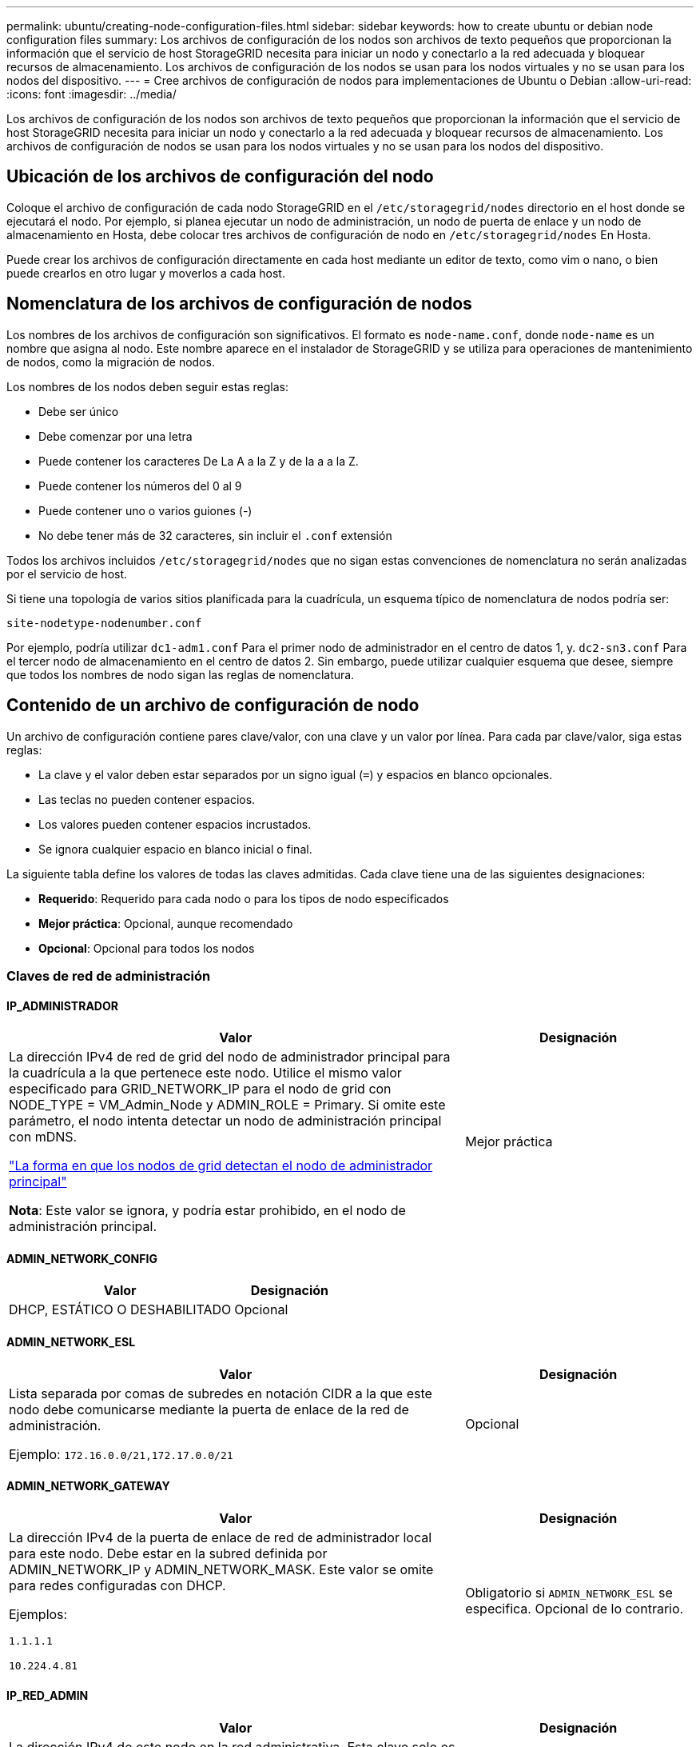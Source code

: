 ---
permalink: ubuntu/creating-node-configuration-files.html 
sidebar: sidebar 
keywords: how to create ubuntu or debian node configuration files 
summary: Los archivos de configuración de los nodos son archivos de texto pequeños que proporcionan la información que el servicio de host StorageGRID necesita para iniciar un nodo y conectarlo a la red adecuada y bloquear recursos de almacenamiento. Los archivos de configuración de los nodos se usan para los nodos virtuales y no se usan para los nodos del dispositivo. 
---
= Cree archivos de configuración de nodos para implementaciones de Ubuntu o Debian
:allow-uri-read: 
:icons: font
:imagesdir: ../media/


[role="lead"]
Los archivos de configuración de los nodos son archivos de texto pequeños que proporcionan la información que el servicio de host StorageGRID necesita para iniciar un nodo y conectarlo a la red adecuada y bloquear recursos de almacenamiento. Los archivos de configuración de nodos se usan para los nodos virtuales y no se usan para los nodos del dispositivo.



== Ubicación de los archivos de configuración del nodo

Coloque el archivo de configuración de cada nodo StorageGRID en el `/etc/storagegrid/nodes` directorio en el host donde se ejecutará el nodo. Por ejemplo, si planea ejecutar un nodo de administración, un nodo de puerta de enlace y un nodo de almacenamiento en Hosta, debe colocar tres archivos de configuración de nodo en `/etc/storagegrid/nodes` En Hosta.

Puede crear los archivos de configuración directamente en cada host mediante un editor de texto, como vim o nano, o bien puede crearlos en otro lugar y moverlos a cada host.



== Nomenclatura de los archivos de configuración de nodos

Los nombres de los archivos de configuración son significativos. El formato es `node-name.conf`, donde `node-name` es un nombre que asigna al nodo. Este nombre aparece en el instalador de StorageGRID y se utiliza para operaciones de mantenimiento de nodos, como la migración de nodos.

Los nombres de los nodos deben seguir estas reglas:

* Debe ser único
* Debe comenzar por una letra
* Puede contener los caracteres De La A a la Z y de la a a la Z.
* Puede contener los números del 0 al 9
* Puede contener uno o varios guiones (-)
* No debe tener más de 32 caracteres, sin incluir el `.conf` extensión


Todos los archivos incluidos `/etc/storagegrid/nodes` que no sigan estas convenciones de nomenclatura no serán analizadas por el servicio de host.

Si tiene una topología de varios sitios planificada para la cuadrícula, un esquema típico de nomenclatura de nodos podría ser:

`site-nodetype-nodenumber.conf`

Por ejemplo, podría utilizar `dc1-adm1.conf` Para el primer nodo de administrador en el centro de datos 1, y. `dc2-sn3.conf` Para el tercer nodo de almacenamiento en el centro de datos 2. Sin embargo, puede utilizar cualquier esquema que desee, siempre que todos los nombres de nodo sigan las reglas de nomenclatura.



== Contenido de un archivo de configuración de nodo

Un archivo de configuración contiene pares clave/valor, con una clave y un valor por línea. Para cada par clave/valor, siga estas reglas:

* La clave y el valor deben estar separados por un signo igual (`=`) y espacios en blanco opcionales.
* Las teclas no pueden contener espacios.
* Los valores pueden contener espacios incrustados.
* Se ignora cualquier espacio en blanco inicial o final.


La siguiente tabla define los valores de todas las claves admitidas. Cada clave tiene una de las siguientes designaciones:

* *Requerido*: Requerido para cada nodo o para los tipos de nodo especificados
* *Mejor práctica*: Opcional, aunque recomendado
* *Opcional*: Opcional para todos los nodos




=== Claves de red de administración



==== IP_ADMINISTRADOR

[cols="4a,2a"]
|===
| Valor | Designación 


 a| 
La dirección IPv4 de red de grid del nodo de administrador principal para la cuadrícula a la que pertenece este nodo. Utilice el mismo valor especificado para GRID_NETWORK_IP para el nodo de grid con NODE_TYPE = VM_Admin_Node y ADMIN_ROLE = Primary. Si omite este parámetro, el nodo intenta detectar un nodo de administración principal con mDNS.

link:how-grid-nodes-discover-primary-admin-node.html["La forma en que los nodos de grid detectan el nodo de administrador principal"]

*Nota*: Este valor se ignora, y podría estar prohibido, en el nodo de administración principal.
 a| 
Mejor práctica

|===


==== ADMIN_NETWORK_CONFIG

[cols="4a,2a"]
|===
| Valor | Designación 


 a| 
DHCP, ESTÁTICO O DESHABILITADO
 a| 
Opcional

|===


==== ADMIN_NETWORK_ESL

[cols="4a,2a"]
|===
| Valor | Designación 


 a| 
Lista separada por comas de subredes en notación CIDR a la que este nodo debe comunicarse mediante la puerta de enlace de la red de administración.

Ejemplo: `172.16.0.0/21,172.17.0.0/21`
 a| 
Opcional

|===


==== ADMIN_NETWORK_GATEWAY

[cols="4a,2a"]
|===
| Valor | Designación 


 a| 
La dirección IPv4 de la puerta de enlace de red de administrador local para este nodo. Debe estar en la subred definida por ADMIN_NETWORK_IP y ADMIN_NETWORK_MASK. Este valor se omite para redes configuradas con DHCP.

Ejemplos:

`1.1.1.1`

`10.224.4.81`
 a| 
Obligatorio si `ADMIN_NETWORK_ESL` se especifica. Opcional de lo contrario.

|===


==== IP_RED_ADMIN

[cols="4a,2a"]
|===
| Valor | Designación 


 a| 
La dirección IPv4 de este nodo en la red administrativa. Esta clave solo es necesaria cuando ADMIN_NETWORK_CONFIG = STATIC; no la especifique para otros valores.

Ejemplos:

`1.1.1.1`

`10.224.4.81`
 a| 
Necesario cuando ADMIN_NETWORK_CONFIG = STATIC.

Opcional de lo contrario.

|===


==== ADMIN_NETWORK_MAC

[cols="4a,2a"]
|===
| Valor | Designación 


 a| 
La dirección MAC de la interfaz de red de administración en el contenedor.

Este campo es opcional. Si se omite, se generará automáticamente una dirección MAC.

Debe tener 6 pares de dígitos hexadecimales separados por dos puntos.

Ejemplo: `b2:9c:02:c2:27:10`
 a| 
Opcional

|===


==== ADMIN_NETWORK_MASK

[cols="4a,2a"]
|===


 a| 
Valor
 a| 
Designación



 a| 
La máscara de red IPv4 para este nodo, en la red de administrador. Especifique esta clave cuando ADMIN_NETWORK_CONFIG = STATIC; no la especifique para otros valores.

Ejemplos:

`255.255.255.0`

`255.255.248.0`
 a| 
Necesario si se especifica ADMIN_NETWORK_IP y ADMIN_NETWORK_CONFIG = STATIC.

Opcional de lo contrario.

|===


==== MTU_RED_ADMIN

[cols="4a,2a"]
|===


 a| 
Valor
 a| 
Designación



 a| 
La unidad de transmisión máxima (MTU) para este nodo en la red de administración. No especifique si ADMIN_NETWORK_CONFIG = DHCP. Si se especifica, el valor debe estar entre 1280 y 9216. Si se omite, se utiliza 1500.

Si desea utilizar tramas gigantes, establezca el MTU en un valor adecuado para tramas gigantes, como 9000. De lo contrario, mantenga el valor predeterminado.

*IMPORTANTE*: El valor MTU de la red debe coincidir con el valor configurado en el puerto del switch al que está conectado el nodo. De lo contrario, pueden ocurrir problemas de rendimiento de red o pérdida de paquetes.

Ejemplos:

`1500`

`8192`
 a| 
Opcional

|===


==== ADMIN_NETWORK_TARGET

[cols="4a,2a"]
|===


 a| 
Valor
 a| 
Designación



 a| 
Nombre del dispositivo host que utilizará para el acceso a la red de administración mediante el nodo StorageGRID. Solo se admiten nombres de interfaces de red. Normalmente, se utiliza un nombre de interfaz diferente al especificado para GRID_NETWORK_TARGET o CLIENT_NETWORK_TARGET.

*Nota*: No utilice dispositivos de enlace o puente como objetivo de red. Configure una VLAN (u otra interfaz virtual) en la parte superior del dispositivo de enlace o utilice un puente y un par Ethernet virtual (veth).

*Mejor práctica*:especifique un valor aunque este nodo no tenga inicialmente una dirección IP de red de administración. Después, puede añadir una dirección IP de red de administrador más adelante, sin tener que volver a configurar el nodo en el host.

Ejemplos:

`bond0.1002`

`ens256`
 a| 
Mejor práctica

|===


==== ADMIN_NETWORK_TARGET_TYPE

[cols="4a,2a"]
|===


 a| 
Valor
 a| 
Designación



 a| 
Interfaz (este es el único valor admitido.)
 a| 
Opcional

|===


==== ADMIN_NETWORK_TARGET_TYPE_INTERFACE_CLONE_MAC

[cols="4a,2a"]
|===


 a| 
Valor
 a| 
Designación



 a| 
Verdadero o Falso

Establezca la clave en "TRUE" para que el contenedor StorageGRID use la dirección MAC de la interfaz de destino del host en la red de administración.

*Mejor práctica:* en redes donde se requiera el modo promiscuo, utilice la clave ADMIN_NETWORK_TARGET_TYPE_INTERFACE_CLONE_MAC en su lugar.

Para obtener más información sobre la clonación de MAC:

* link:../rhel/configuring-host-network.html#considerations-and-recommendations-for-mac-address-cloning["Consideraciones y recomendaciones para la clonación de direcciones MAC (Red Hat Enterprise Linux)"]
* link:../ubuntu/configuring-host-network.html#considerations-and-recommendations-for-mac-address-cloning["Consideraciones y recomendaciones para la clonación de direcciones MAC (Ubuntu o Debian)"]

 a| 
Mejor práctica

|===


==== ADMIN_ROLE

[cols="4a,2a"]
|===


 a| 
Valor
 a| 
Designación



 a| 
Primario o no primario

Esta clave solo es necesaria cuando NODE_TYPE = VM_ADMIN_Node; no la especifique para otros tipos de nodos.
 a| 
Necesario cuando NODE_TYPE = VM_ADMIN_Node

Opcional de lo contrario.

|===


=== Bloquear las teclas del dispositivo



==== BLOCK_DEVICE_AUDIT_LOGS

[cols="4a,2a"]
|===


 a| 
Valor
 a| 
Designación



 a| 
La ruta y el nombre del archivo especial del dispositivo de bloque que este nodo utilizará para el almacenamiento persistente de los registros de auditoría.

Ejemplos:

`/dev/disk/by-path/pci-0000:03:00.0-scsi-0:0:0:0`

`/dev/disk/by-id/wwn-0x600a09800059d6df000060d757b475fd`

`/dev/mapper/sgws-adm1-audit-logs`
 a| 
Necesario para nodos con NODE_TYPE = VM_ADMIN_Node. No lo especifique para otros tipos de nodo.

|===


==== BLOQUE_DISPOSITIVO_RANGEDB_NNNN

[cols="4a,2a"]
|===


 a| 
Valor
 a| 
Designación



 a| 
Ruta y nombre del archivo especial del dispositivo de bloque que este nodo utilizará para el almacenamiento de objetos persistente. Esta clave solo es necesaria para los nodos con NODE_TYPE = VM_Storage_Node; no la especifique para otros tipos de nodos.

Sólo SE requiere BLOCK_DEVICE_RANGEDB_000; el resto es opcional. El dispositivo de bloque especificado para BLOCK_DEVICE_RANGEDB_000 debe tener al menos 4 TB; los demás pueden ser más pequeños.

No deje espacios vacíos. Si especifica BLOCK_DEVICE_RANGEDB_005, también debe especificar BLOCK_DEVICE_RANGEDB_004.

*Nota*: Para la compatibilidad con las implementaciones existentes, las claves de dos dígitos son compatibles con los nodos actualizados.

Ejemplos:

`/dev/disk/by-path/pci-0000:03:00.0-scsi-0:0:0:0`

`/dev/disk/by-id/wwn-0x600a09800059d6df000060d757b475fd`

`/dev/mapper/sgws-sn1-rangedb-000`
 a| 
Obligatorio:

BLOQUE_DISPOSITIVO_RANGEDB_000

Opcional:

BLOQUE_DISPOSITIVO_RANGEDB_001

BLOQUE_DISPOSITIVO_RANGEDB_002

BLOQUE_DISPOSITIVO_RANGEDB_003

BLOQUE_DISPOSITIVO_RANGEDB_004

BLOQUE_DISPOSITIVO_RANGEDB_005

BLOQUE_DISPOSITIVO_RANGEDB_006

BLOQUE_DISPOSITIVO_RANGEDB_007

BLOQUE_DISPOSITIVO_RANGEDB_008

BLOQUE_DISPOSITIVO_RANGEDB_009

BLOQUE_DISPOSITIVO_RANGEDB_010

BLOQUE_DISPOSITIVO_RANGEDB_011

BLOQUE_DISPOSITIVO_RANGEDB_012

BLOQUE_DISPOSITIVO_RANGEDB_013

BLOQUE_DISPOSITIVO_RANGEDB_014

BLOQUE_DISPOSITIVO_RANGEDB_015

|===


==== BLOCK_DEVICE_TABLES

[cols="4a,2a"]
|===


 a| 
Valor
 a| 
Designación



 a| 
Ruta y nombre del archivo especial del dispositivo de bloque que este nodo utilizará para el almacenamiento persistente de tablas de bases de datos. Esta clave solo es necesaria para los nodos con NODE_TYPE = VM_ADMIN_Node; no la especifique para otros tipos de nodos.

Ejemplos:

`/dev/disk/by-path/pci-0000:03:00.0-scsi-0:0:0:0`

`/dev/disk/by-id/wwn-0x600a09800059d6df000060d757b475fd`

`/dev/mapper/sgws-adm1-tables`
 a| 
Obligatorio

|===


==== BLOCK_DEVICE_VAR_LOCAL

[cols="4a,2a"]
|===


 a| 
Valor
 a| 
Designación



 a| 
Ruta de acceso y nombre del archivo especial del dispositivo de bloque que este nodo utilizará para su `/var/local` almacenamiento persistente.

Ejemplos:

`/dev/disk/by-path/pci-0000:03:00.0-scsi-0:0:0:0`

`/dev/disk/by-id/wwn-0x600a09800059d6df000060d757b475fd`

`/dev/mapper/sgws-sn1-var-local`
 a| 
Obligatorio

|===


=== Claves de red cliente



==== CLIENT_NETWORK_CONFIG

[cols="4a,2a"]
|===


 a| 
Valor
 a| 
Designación



 a| 
DHCP, ESTÁTICO O DESHABILITADO
 a| 
Opcional

|===


==== PUERTA_DE_ENLACE_RED_CLIENTE

[cols="4a,2a"]
|===


 a| 
Valor
 a| 
Designación



 a| 
Dirección IPv4 de la puerta de enlace de red de cliente local para este nodo, que debe estar en la subred definida por CLIENT_NETWORK_IP y CLIENT_NETWORK_MASK. Este valor se omite para redes configuradas con DHCP.

Ejemplos:

`1.1.1.1`

`10.224.4.81`
 a| 
Opcional

|===


==== IP_RED_CLIENTE

[cols="4a,2a"]
|===


 a| 
Valor
 a| 
Designación



 a| 
La dirección IPv4 de este nodo en la red cliente.

Esta clave solo es necesaria cuando CLIENT_NETWORK_CONFIG = STATIC; no la especifique para otros valores.

Ejemplos:

`1.1.1.1`

`10.224.4.81`
 a| 
Necesario cuando CLIENT_NETWORK_CONFIG = ESTÁTICO

Opcional de lo contrario.

|===


==== MAC_RED_CLIENTE

[cols="4a,2a"]
|===


 a| 
Valor
 a| 
Designación



 a| 
La dirección MAC de la interfaz de red de cliente en el contenedor.

Este campo es opcional. Si se omite, se generará automáticamente una dirección MAC.

Debe tener 6 pares de dígitos hexadecimales separados por dos puntos.

Ejemplo: `b2:9c:02:c2:27:20`
 a| 
Opcional

|===


==== MÁSCARA_RED_CLIENTE

[cols="4a,2a"]
|===


 a| 
Valor
 a| 
Designación



 a| 
La máscara de red IPv4 para este nodo en la red de cliente.

Especifique esta clave cuando CLIENT_NETWORK_CONFIG = STATIC; no la especifique para otros valores.

Ejemplos:

`255.255.255.0`

`255.255.248.0`
 a| 
Necesario si se especifica CLIENT_NETWORK_ip y CLIENT_NETWORK_CONFIG = ESTÁTICO

Opcional de lo contrario.

|===


==== MTU_RED_CLIENTE

[cols="4a,2a"]
|===


 a| 
Valor
 a| 
Designación



 a| 
La unidad de transmisión máxima (MTU) para este nodo en la red cliente. No especifique si CLIENT_NETWORK_CONFIG = DHCP. Si se especifica, el valor debe estar entre 1280 y 9216. Si se omite, se utiliza 1500.

Si desea utilizar tramas gigantes, establezca el MTU en un valor adecuado para tramas gigantes, como 9000. De lo contrario, mantenga el valor predeterminado.

*IMPORTANTE*: El valor MTU de la red debe coincidir con el valor configurado en el puerto del switch al que está conectado el nodo. De lo contrario, pueden ocurrir problemas de rendimiento de red o pérdida de paquetes.

Ejemplos:

`1500`

`8192`
 a| 
Opcional

|===


==== DESTINO_RED_CLIENTE

[cols="4a,2a"]
|===


 a| 
Valor
 a| 
Designación



 a| 
Nombre del dispositivo host que utilizará para el acceso a la red de cliente mediante el nodo StorageGRID. Solo se admiten nombres de interfaces de red. Normalmente, se utiliza un nombre de interfaz diferente al especificado para GRID_NETWORK_TARGET o ADMIN_NETWORK_TARGET.

*Nota*: No utilice dispositivos de enlace o puente como objetivo de red. Configure una VLAN (u otra interfaz virtual) en la parte superior del dispositivo de enlace o utilice un puente y un par Ethernet virtual (veth).

*Mejor práctica:* especifique un valor aunque este nodo no tenga inicialmente una dirección IP de red de cliente. Después puede añadir una dirección IP de red de cliente más tarde, sin tener que volver a configurar el nodo en el host.

Ejemplos:

`bond0.1003`

`ens423`
 a| 
Mejor práctica

|===


==== CLIENT_NETWORK_TARGET_TYPE

[cols="4a,2a"]
|===


 a| 
Valor
 a| 
Designación



 a| 
Interfaz (solo se admite este valor.)
 a| 
Opcional

|===


==== CLIENT_NETWORK_TARGET_TYPE_INTERFACE_CLONE_MAC

[cols="4a,2a"]
|===


 a| 
Valor
 a| 
Designación



 a| 
Verdadero o Falso

Establezca la clave en "true" para hacer que el contenedor StorageGRID utilice la dirección MAC de la interfaz de destino del host en la red cliente.

*Mejor práctica:* en redes donde se requiera el modo promiscuo, utilice la clave CLIENT_NETWORK_TARGET_TYPE_INTERFACE_CLONE_MAC en su lugar.

Para obtener más información sobre la clonación de MAC:

* link:../rhel/configuring-host-network.html#considerations-and-recommendations-for-mac-address-cloning["Consideraciones y recomendaciones para la clonación de direcciones MAC (Red Hat Enterprise Linux)"]
* link:../ubuntu/configuring-host-network.html#considerations-and-recommendations-for-mac-address-cloning["Consideraciones y recomendaciones para la clonación de direcciones MAC (Ubuntu o Debian)"]

 a| 
Mejor práctica

|===


=== Claves de red de cuadrícula



==== GRID_NETWORK_CONFIG

[cols="4a,2a"]
|===


 a| 
Valor
 a| 
Designación



 a| 
ESTÁTICO o DHCP

El valor por defecto es ESTÁTICO si no se especifica.
 a| 
Mejor práctica

|===


==== PUERTA_DE_ENLACE_RED_GRID

[cols="4a,2a"]
|===


 a| 
Valor
 a| 
Designación



 a| 
Dirección IPv4 de la puerta de enlace de red local para este nodo, que debe estar en la subred definida por GRID_NETWORK_IP y GRID_NETWORK_MASK. Este valor se omite para redes configuradas con DHCP.

Si la red de red es una subred única sin puerta de enlace, utilice la dirección de puerta de enlace estándar de la subred (X.30 Z.1) o el valor DE GRID_NETWORK_IP de este nodo; cualquiera de los dos valores simplificará las posibles futuras expansiones de red de cuadrícula.
 a| 
Obligatorio

|===


==== IP_RED_GRID

[cols="4a,2a"]
|===


 a| 
Valor
 a| 
Designación



 a| 
Dirección IPv4 de este nodo en la red de cuadrícula. Esta clave solo es necesaria cuando GRID_NETWORK_CONFIG = STATIC; no la especifique para otros valores.

Ejemplos:

`1.1.1.1`

`10.224.4.81`
 a| 
Necesario cuando GRID_NETWORK_CONFIG = ESTÁTICO

Opcional de lo contrario.

|===


==== MAC_RED_GRID

[cols="4a,2a"]
|===


 a| 
Valor
 a| 
Designación



 a| 
La dirección MAC de la interfaz de red de red del contenedor.

Debe tener 6 pares de dígitos hexadecimales separados por dos puntos.

Ejemplo: `b2:9c:02:c2:27:30`
 a| 
Opcional

Si se omite, se generará automáticamente una dirección MAC.

|===


==== GRID_NETWORK_MASK

[cols="4a,2a"]
|===


 a| 
Valor
 a| 
Designación



 a| 
Máscara de red IPv4 para este nodo en la red de cuadrícula. Especifique esta clave cuando GRID_NETWORK_CONFIG = STATIC; no la especifique para otros valores.

Ejemplos:

`255.255.255.0`

`255.255.248.0`
 a| 
Necesario cuando se especifica GRID_NETWORK_ip y GRID_NETWORK_CONFIG = ESTÁTICO.

Opcional de lo contrario.

|===


==== MTU_RED_GRID

[cols="4a,2a"]
|===


 a| 
Valor
 a| 
Designación



 a| 
La unidad de transmisión máxima (MTU) para este nodo en la red Grid. No especifique si GRID_NETWORK_CONFIG = DHCP. Si se especifica, el valor debe estar entre 1280 y 9216. Si se omite, se utiliza 1500.

Si desea utilizar tramas gigantes, establezca el MTU en un valor adecuado para tramas gigantes, como 9000. De lo contrario, mantenga el valor predeterminado.

*IMPORTANTE*: El valor MTU de la red debe coincidir con el valor configurado en el puerto del switch al que está conectado el nodo. De lo contrario, pueden ocurrir problemas de rendimiento de red o pérdida de paquetes.

*IMPORTANTE*: Para obtener el mejor rendimiento de red, todos los nodos deben configurarse con valores MTU similares en sus interfaces de red Grid. La alerta *Red de cuadrícula MTU* se activa si hay una diferencia significativa en la configuración de MTU para la Red de cuadrícula en nodos individuales. No es necesario que los valores de MTU sean los mismos para todos los tipos de red.

Ejemplos:

`1500`

`8192`
 a| 
Opcional

|===


==== GRID_NETWORK_TARGET

[cols="4a,2a"]
|===


 a| 
Valor
 a| 
Designación



 a| 
Nombre del dispositivo host que utilizará para el acceso a la red de cuadrícula mediante el nodo StorageGRID. Solo se admiten nombres de interfaces de red. Normalmente, se utiliza un nombre de interfaz diferente al especificado para ADMIN_NETWORK_TARGET o CLIENT_NETWORK_TARGET.

*Nota*: No utilice dispositivos de enlace o puente como objetivo de red. Configure una VLAN (u otra interfaz virtual) en la parte superior del dispositivo de enlace o utilice un puente y un par Ethernet virtual (veth).

Ejemplos:

`bond0.1001`

`ens192`
 a| 
Obligatorio

|===


==== GRID_NETWORK_TARGET_TYPE

[cols="4a,2a"]
|===


 a| 
Valor
 a| 
Designación



 a| 
Interfaz (este es el único valor admitido.)
 a| 
Opcional

|===


==== GRID_NETWORK_TARGET_TYPE_INTERFACE_CLONE_MAC

[cols="4a,2a"]
|===


 a| 
Valor
 a| 
Designación



 a| 
Verdadero o Falso

Establezca el valor de la clave en "verdadero" para que el contenedor StorageGRID utilice la dirección MAC de la interfaz de destino del host en la red de red.

*Mejor práctica:* en redes donde se requiera el modo promiscuo, utilice la clave GRID_NETWORK_TARGET_TYPE_INTERFACE_CLONE_MAC en su lugar.

Para obtener más información sobre la clonación de MAC:

* link:../rhel/configuring-host-network.html#considerations-and-recommendations-for-mac-address-cloning["Consideraciones y recomendaciones para la clonación de direcciones MAC (Red Hat Enterprise Linux)"]
* link:../ubuntu/configuring-host-network.html#considerations-and-recommendations-for-mac-address-cloning["Consideraciones y recomendaciones para la clonación de direcciones MAC (Ubuntu o Debian)"]

 a| 
Mejor práctica

|===


=== Clave de interfaces



==== INTERFAZ_DESTINO_nnnn

[cols="4a,2a"]
|===


 a| 
Valor
 a| 
Designación



 a| 
Nombre y descripción opcional para una interfaz adicional que se desea añadir a este nodo. Puede añadir varias interfaces adicionales a cada nodo.

Para _nnnn_, especifique un número único para cada entrada de INTERFAZ_DESTINO que agregue.

Para el valor, especifique el nombre de la interfaz física en el host de configuración básica. A continuación, de manera opcional, añada una coma y proporcione una descripción de la interfaz, que se muestra en la página interfaces VLAN y en la página grupos de alta disponibilidad.

Ejemplo: `INTERFACE_TARGET_0001=ens256, Trunk`

Si añade una interfaz troncal, debe configurar una interfaz VLAN en StorageGRID. Si agrega una interfaz de acceso, puede añadir la interfaz directamente a un grupo de alta disponibilidad; no es necesario configurar una interfaz de VLAN.
 a| 
Opcional

|===


=== Clave RAM máxima



==== RAM_MÁXIMA

[cols="4a,2a"]
|===


 a| 
Valor
 a| 
Designación



 a| 
La cantidad máxima de RAM que se permite que este nodo consuma. Si se omite esta clave, el nodo no tiene restricciones de memoria. Al establecer este campo para un nodo de nivel de producción, especifique un valor que sea al menos 24 GB y 16 a 32 GB menor que la RAM total del sistema.

*Nota*: El valor de la RAM afecta al espacio reservado real de metadatos de un nodo. Consulte link:../admin/managing-object-metadata-storage.html["Descripción del espacio reservado de metadatos"].

El formato de este campo es `_numberunit_`, donde `_unit_` puede ser `b`, `k`, `m`, o. `g`.

Ejemplos:

`24g`

`38654705664b`

*Nota*: Si desea utilizar esta opción, debe activar el soporte de núcleo para grupos de memoria.
 a| 
Opcional

|===


=== Clave de tipo de nodo



==== TIPO_NODO

[cols="4a,2a"]
|===


 a| 
Valor
 a| 
Designación



 a| 
Tipo de nodo:

VM_Admin_Node
VM_Storage_Node
VM_Archive_Node
Puerta de enlace_API_VM
 a| 
Obligatorio

|===


=== Claves de reasignación de puertos



==== REASIGNAR_PUERTO

[cols="4a,2a"]
|===


 a| 
Valor
 a| 
Designación



 a| 
Reasigna cualquier puerto que usa un nodo para las comunicaciones internas del nodo de grid o las comunicaciones externas. La reasignación de puertos es necesaria si las políticas de red de la empresa restringen uno o más puertos utilizados por StorageGRID, como se describe en link:../network/internal-grid-node-communications.html["Comunicaciones internas de los nodos de grid"] o. link:../network/external-communications.html["Comunicaciones externas"].

*IMPORTANTE*: No reasigne los puertos que planea usar para configurar los puntos finales del equilibrador de carga.

*Nota*: Si sólo SE establece PORT_REMAPP, la asignación que especifique se utiliza tanto para comunicaciones entrantes como salientes. Si TAMBIÉN se especifica PORT_REMAPP_INBOUND, PORT_REMAPP sólo se aplica a las comunicaciones salientes.

El formato utilizado es: `_network type_/_protocol_/_default port used by grid node_/_new port_`, donde `_network type_` es grid, administrador o cliente, y. `_protocol_` es tcp o udp.

Ejemplo: `PORT_REMAP = client/tcp/18082/443`
 a| 
Opcional

|===


==== PORT_REMAPP_INBOUND

[cols="4a,2a"]
|===


 a| 
Valor
 a| 
Designación



 a| 
Reasigna las comunicaciones entrantes al puerto especificado. Si especifica PORT_REMAP_INBOUND pero no especifica un valor para PORT_REMAP, las comunicaciones salientes para el puerto no cambian.

*IMPORTANTE*: No reasigne los puertos que planea usar para configurar los puntos finales del equilibrador de carga.

El formato utilizado es: `_network type_/_protocol_/_remapped port_/_default port used by grid node_`, donde `_network type_` es grid, administrador o cliente, y. `_protocol_` es tcp o udp.

Ejemplo: `PORT_REMAP_INBOUND = grid/tcp/3022/22`
 a| 
Opcional

|===